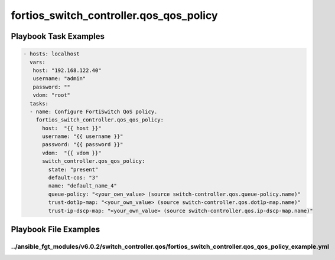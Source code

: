 ========================================
fortios_switch_controller.qos_qos_policy
========================================


Playbook Task Examples
----------------------

.. code-block:: yaml

    - hosts: localhost
      vars:
       host: "192.168.122.40"
       username: "admin"
       password: ""
       vdom: "root"
      tasks:
      - name: Configure FortiSwitch QoS policy.
        fortios_switch_controller.qos_qos_policy:
          host:  "{{ host }}"
          username: "{{ username }}"
          password: "{{ password }}"
          vdom:  "{{ vdom }}"
          switch_controller.qos_qos_policy:
            state: "present"
            default-cos: "3"
            name: "default_name_4"
            queue-policy: "<your_own_value> (source switch-controller.qos.queue-policy.name)"
            trust-dot1p-map: "<your_own_value> (source switch-controller.qos.dot1p-map.name)"
            trust-ip-dscp-map: "<your_own_value> (source switch-controller.qos.ip-dscp-map.name)"



Playbook File Examples
----------------------


../ansible_fgt_modules/v6.0.2/switch_controller.qos/fortios_switch_controller.qos_qos_policy_example.yml
++++++++++++++++++++++++++++++++++++++++++++++++++++++++++++++++++++++++++++++++++++++++++++++++++++++++

.. code-block:: yaml
            - hosts: localhost
      vars:
       host: "192.168.122.40"
       username: "admin"
       password: ""
       vdom: "root"
      tasks:
      - name: Configure FortiSwitch QoS policy.
        fortios_switch_controller.qos_qos_policy:
          host:  "{{ host }}"
          username: "{{ username }}"
          password: "{{ password }}"
          vdom:  "{{ vdom }}"
          switch_controller.qos_qos_policy:
            state: "present"
            default-cos: "3"
            name: "default_name_4"
            queue-policy: "<your_own_value> (source switch-controller.qos.queue-policy.name)"
            trust-dot1p-map: "<your_own_value> (source switch-controller.qos.dot1p-map.name)"
            trust-ip-dscp-map: "<your_own_value> (source switch-controller.qos.ip-dscp-map.name)"




